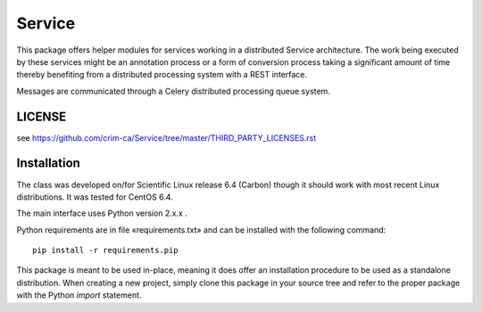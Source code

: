 =======
Service
=======


This package offers helper modules for services working in a distributed
Service architecture. The work being executed by these services might be an
annotation process or a form of conversion process taking a significant amount
of time thereby benefiting from a distributed processing system with a REST
interface.

Messages are communicated through a Celery distributed processing queue system.

-------
LICENSE
-------

see https://github.com/crim-ca/Service/tree/master/THIRD_PARTY_LICENSES.rst

------------
Installation
------------

The class was developed on/for Scientific Linux release 6.4 (Carbon) though it
should work with most recent Linux distributions. It was tested for CentOS 6.4.

The main interface uses Python version 2.x.x .

Python requirements are in file «requirements.txt» and can be installed with
the following command::

    pip install -r requirements.pip

This package is meant to be used in-place, meaning it does offer an
installation procedure to be used as a standalone distribution. When creating a
new project, simply clone this package in your source tree and refer to the
proper package with the Python *import* statement.
